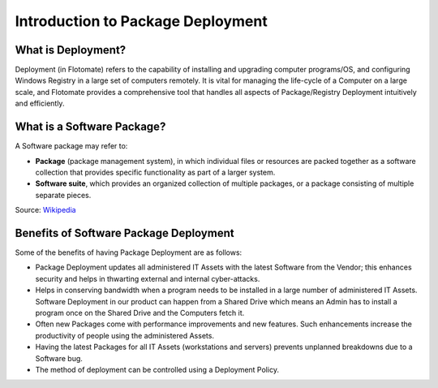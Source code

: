 **********************************
Introduction to Package Deployment
**********************************

What is Deployment?
===================

Deployment (in Flotomate) refers to the capability of installing and
upgrading computer programs/OS, and configuring Windows Registry in a
large set of computers remotely. It is vital for managing the life-cycle
of a Computer on a large scale, and Flotomate provides a comprehensive
tool that handles all aspects of Package/Registry Deployment intuitively
and efficiently.

What is a Software Package?
===========================

A Software package may refer to:

-  **Package** (package management system), in which individual files or
   resources are packed together as a software collection that provides
   specific functionality as part of a larger system.

-  **Software suite**, which provides an organized collection of
   multiple packages, or a package consisting of multiple separate
   pieces.

Source: `Wikipedia <https://en.wikipedia.org/wiki/Software_package>`__

Benefits of Software Package Deployment
=======================================

Some of the benefits of having Package Deployment are as follows:

-  Package Deployment updates all administered IT Assets with the latest
   Software from the Vendor; this enhances security and helps in
   thwarting external and internal cyber-attacks.

-  Helps in conserving bandwidth when a program needs to be installed in
   a large number of administered IT Assets. Software Deployment in our
   product can happen from a Shared Drive which means an Admin has to
   install a program once on the Shared Drive and the Computers fetch
   it.

-  Often new Packages come with performance improvements and new
   features. Such enhancements increase the productivity of people using
   the administered Assets.

-  Having the latest Packages for all IT Assets (workstations and
   servers) prevents unplanned breakdowns due to a Software bug.

-  The method of deployment can be controlled using a Deployment Policy.